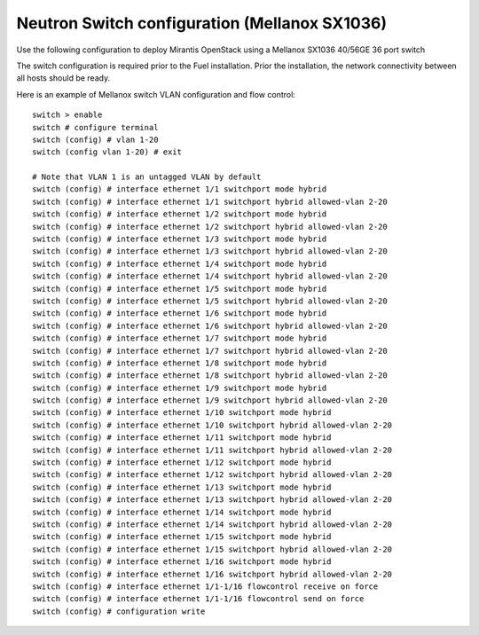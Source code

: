 
.. _mellanox_switch:

Neutron Switch configuration (Mellanox SX1036)
----------------------------------------------

Use the following configuration to deploy Mirantis OpenStack using a Mellanox SX1036 40/56GE 36 port switch

The switch configuration is required prior to the Fuel installation.
Prior the installation, the network connectivity between all hosts should be ready.

Here is an example of Mellanox switch VLAN configuration and flow control:

::

  switch > enable
  switch # configure terminal
  switch (config) # vlan 1-20
  switch (config vlan 1-20) # exit

  # Note that VLAN 1 is an untagged VLAN by default
  switch (config) # interface ethernet 1/1 switchport mode hybrid
  switch (config) # interface ethernet 1/1 switchport hybrid allowed-vlan 2-20
  switch (config) # interface ethernet 1/2 switchport mode hybrid
  switch (config) # interface ethernet 1/2 switchport hybrid allowed-vlan 2-20
  switch (config) # interface ethernet 1/3 switchport mode hybrid
  switch (config) # interface ethernet 1/3 switchport hybrid allowed-vlan 2-20
  switch (config) # interface ethernet 1/4 switchport mode hybrid
  switch (config) # interface ethernet 1/4 switchport hybrid allowed-vlan 2-20
  switch (config) # interface ethernet 1/5 switchport mode hybrid
  switch (config) # interface ethernet 1/5 switchport hybrid allowed-vlan 2-20
  switch (config) # interface ethernet 1/6 switchport mode hybrid
  switch (config) # interface ethernet 1/6 switchport hybrid allowed-vlan 2-20
  switch (config) # interface ethernet 1/7 switchport mode hybrid
  switch (config) # interface ethernet 1/7 switchport hybrid allowed-vlan 2-20
  switch (config) # interface ethernet 1/8 switchport mode hybrid
  switch (config) # interface ethernet 1/8 switchport hybrid allowed-vlan 2-20
  switch (config) # interface ethernet 1/9 switchport mode hybrid
  switch (config) # interface ethernet 1/9 switchport hybrid allowed-vlan 2-20
  switch (config) # interface ethernet 1/10 switchport mode hybrid
  switch (config) # interface ethernet 1/10 switchport hybrid allowed-vlan 2-20
  switch (config) # interface ethernet 1/11 switchport mode hybrid
  switch (config) # interface ethernet 1/11 switchport hybrid allowed-vlan 2-20
  switch (config) # interface ethernet 1/12 switchport mode hybrid
  switch (config) # interface ethernet 1/12 switchport hybrid allowed-vlan 2-20
  switch (config) # interface ethernet 1/13 switchport mode hybrid
  switch (config) # interface ethernet 1/13 switchport hybrid allowed-vlan 2-20
  switch (config) # interface ethernet 1/14 switchport mode hybrid
  switch (config) # interface ethernet 1/14 switchport hybrid allowed-vlan 2-20
  switch (config) # interface ethernet 1/15 switchport mode hybrid
  switch (config) # interface ethernet 1/15 switchport hybrid allowed-vlan 2-20
  switch (config) # interface ethernet 1/16 switchport mode hybrid
  switch (config) # interface ethernet 1/16 switchport hybrid allowed-vlan 2-20
  switch (config) # interface ethernet 1/1-1/16 flowcontrol receive on force
  switch (config) # interface ethernet 1/1-1/16 flowcontrol send on force
  switch (config) # configuration write
